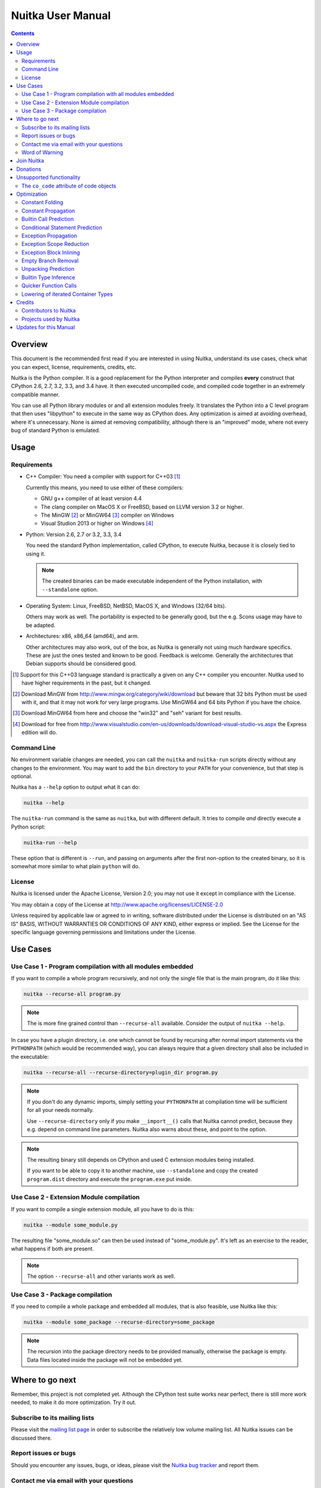 Nuitka User Manual
~~~~~~~~~~~~~~~~~~

.. image:: images/Nuitka-Logo-Symbol.png

.. contents::

.. raw:: pdf

   PageBreak oneColumn
   SetPageCounter 1

Overview
========

This document is the recommended first read if you are interested in using
Nuitka, understand its use cases, check what you can expect, license,
requirements, credits, etc.

Nuitka is the Python compiler. It is a good replacement for the Python
interpreter and compiles **every** construct that CPython 2.6, 2.7, 3.2, 3.3,
and 3.4 have. It then executed uncompiled code, and compiled code together in
an extremely compatible manner.

You can use all Python library modules or and all extension modules freely. It
translates the Python into a C level program that then uses "libpython" to
execute in the same way as CPython does. Any optimization is aimed at avoiding
overhead, where it's unnecessary. None is aimed at removing compatibility,
although there is an "improved" mode, where not every bug of standard Python
is emulated.


Usage
=====

Requirements
------------

- C++ Compiler: You need a compiler with support for C++03 [#]_

  Currently this means, you need to use either of these compilers:

  * GNU g++ compiler of at least version 4.4

  * The clang compiler on MacOS X or FreeBSD, based on LLVM version 3.2
    or higher.

  * The MinGW [#]_ or MinGW64 [#]_ compiler on Windows

  * Visual Studion 2013 or higher on Windows [#]_

- Python: Version 2.6, 2.7 or 3.2, 3.3, 3.4

  You need the standard Python implementation, called CPython, to execute
  Nuitka, because it is closely tied to using it.

  .. note::

     The created binaries can be made executable independent of the Python
     installation, with ``--standalone`` option.

- Operating System: Linux, FreeBSD, NetBSD, MacOS X, and Windows (32/64 bits).

  Others may work as well. The portability is expected to be generally good, but
  the e.g. Scons usage may have to be adapted.

- Architectures: x86, x86_64 (amd64), and arm.

  Other architectures may also work, out of the box, as Nuitka is generally not
  using much   hardware specifics. These are just the ones tested and known to
  be good. Feedback is welcome. Generally the architectures that Debian supports
  should be considered good.

.. [#] Support for this C++03 language standard is practically a given on any
       C++ compiler you encounter. Nuitka used to have higher requirements in
       the past, but it changed.

.. [#] Download MinGW from http://www.mingw.org/category/wiki/download but
       beware that 32 bits Python must be used with it, and that it may not
       work for very large programs. Use MinGW64 and 64 bits Python if you
       have the choice.

.. [#] Download MinGW64 from here and choose the "win32" and "seh" variant
       for best results.

.. [#] Download for free from
       http://www.visualstudio.com/en-us/downloads/download-visual-studio-vs.aspx
       the Express edition will do.


Command Line
------------

No environment variable changes are needed, you can call the ``nuitka`` and
``nuitka-run`` scripts directly without any changes to the environment. You may
want to add the ``bin`` directory to your ``PATH`` for your convenience, but
that step is optional.

Nuitka has a ``--help`` option to output what it can do:

.. code-block:: bash

    nuitka --help

The ``nuitka-run`` command is the same as ``nuitka``, but with different
default. It tries to compile *and* directly execute a Python script:

.. code-block:: bash

    nuitka-run --help

These option that is different is ``--run``, and passing on arguments after the
first non-option to the created binary, so it is somewhat more similar to what
plain ``python`` will do.

License
-------

Nuitka is licensed under the Apache License, Version 2.0; you may not use
it except in compliance with the License.

You may obtain a copy of the License at
http://www.apache.org/licenses/LICENSE-2.0

Unless required by applicable law or agreed to in writing, software distributed
under the License is distributed on an "AS IS" BASIS, WITHOUT WARRANTIES OR
CONDITIONS OF ANY KIND, either express or implied.  See the License for the
specific language governing permissions and limitations under the License.

Use Cases
=========

Use Case 1 - Program compilation with all modules embedded
----------------------------------------------------------

If you want to compile a whole program recursively, and not only the single file
that is the main program, do it like this:

.. code-block:: bash

    nuitka --recurse-all program.py

.. note::

   The is more fine grained control than ``--recurse-all`` available. Consider
   the output of ``nuitka --help``.

In case you have a plugin directory, i.e. one which cannot be found by recursing
after normal import statements via the ``PYTHONPATH`` (which would be
recommended way), you can always require that a given directory shall also be
included in the executable:

.. code-block:: bash

    nuitka --recurse-all --recurse-directory=plugin_dir program.py

.. note::

   If you don't do any dynamic imports, simply setting your ``PYTHONPATH`` at
   compilation time will be sufficient for all your needs normally.

   Use ``--recurse-directory`` only if you make ``__import__()`` calls that
   Nuitka cannot predict, because they e.g. depend on command line
   parameters. Nuitka also warns about these, and point to the option.

.. note::

   The resulting binary still depends on CPython and used C extension modules
   being installed.

   If you want to be able to copy it to another machine, use ``--standalone``
   and copy the created ``program.dist`` directory and execute the
   ``program.exe`` put inside.

Use Case 2 - Extension Module compilation
-----------------------------------------

If you want to compile a single extension module, all you have to do is this:

.. code-block:: bash

    nuitka --module some_module.py

The resulting file "some_module.so" can then be used instead of
"some_module.py". It's left as an exercise to the reader, what happens if both
are present.

.. note::

   The option ``--recurse-all`` and other variants work as well.

Use Case 3 - Package compilation
--------------------------------

If you need to compile a whole package and embedded all modules, that is also
feasible, use Nuitka like this:

.. code-block:: bash

    nuitka --module some_package --recurse-directory=some_package

.. note::

   The recursion into the package directory needs to be provided manually,
   otherwise the package is empty. Data files located inside the package will
   not be embedded yet.


Where to go next
================

Remember, this project is not completed yet. Although the CPython test suite
works near perfect, there is still more work needed, to make it do more
optimization. Try it out.

Subscribe to its mailing lists
------------------------------

Please visit the `mailing list page
<http://www.nuitka.net/pages/mailinglist.html>`__ in order to subscribe the
relatively low volume mailing list. All Nuitka issues can be discussed there.

Report issues or bugs
---------------------

Should you encounter any issues, bugs, or ideas, please visit the `Nuitka bug
tracker <http://bugs.nuitka.net>`__ and report them.

Contact me via email with your questions
----------------------------------------

You are welcome to `contact me via email <mailto:Kay.Hayen@gmail.com>`__ with
your questions. But it is increasingly true that for user questions the
mailing list is the best place to go.

Word of Warning
---------------

Consider using this software with caution. Your feedback and patches to Nuitka
are very welcome.

Especially report it please, if you find that anything doesn't work, because the
project is now at the stage that this should not happen and most definitely will
mean you encountered an unknown bug.


Join Nuitka
===========

You are more than welcome to join Nuitka development and help to complete the
project in all minor and major ways.

The development of Nuitka occurs in git. We currently have these 2 branches:

- `master
  <http://nuitka.net/gitweb/?p=Nuitka.git;a=shortlog;h=refs/heads/master>`__:

  This branch contains the stable release to which only hotfixes for bugs will
  be done. It is supposed to work at all times and is supported.

- `develop
  <http://nuitka.net/gitweb/?p=Nuitka.git;a=shortlog;h=refs/heads/develop>`__:

  This branch contains the ongoing development. It may at times contain little
  regressions, but also new features. On this branch the integration work is
  done, whereas new features might be developed on feature branches.

- `factory
  <http://nuitka.net/gitweb/?p=Nuitka.git;a=shortlog;h=refs/heads/factory>`__:

  This branch contains unfinished and incomplete work. It is very frequently
  subject ``git rebase`` and the public staging ground, where my work
  for develop branch lives first. It is intended for testing only and
  recommended to base any of your own development on. When updating it,
  you very often will get merge conflicts. Simply resolve those by doing
  ``git reset --hard origin/factory`` and switch to the latest version.

.. note::

   I accept patch files, git formatted patch queues (use ``git format-patch
   origin`` command), or if you prefer git pull on the social code platforms.

   I will do the integration work. If you base your work on "master" or
   "develop" at any given time, I will do any re-basing required and keep your
   authorship intact.

.. note::

   The `Developer Manual <http://nuitka.net/doc/developer-manual.html>`__
   explains the coding rules, branching model used, with feature branches and
   hotfix releases, the Nuitka design and much more. Consider reading it to
   become a contributor. This document is intended for Nuitka users.

Donations
=========

Should you feel that you cannot help Nuitka directly, but still want to support,
please consider `making a donation <http://nuitka.net/pages/donations.html>`__
and help this way.

Unsupported functionality
=========================

The ``co_code`` attribute of code objects
-----------------------------------------

The code objects are empty for for native compiled functions. There is no
bytecode with Nuitka's compiled function objects, so there is no way to provide
it.


Optimization
============

Constant Folding
----------------

The most important form of optimization is the constant folding. This is when an
operation can be predicted. Currently Nuitka does these for some built-ins (but
not all yet), and it does it for binary/unary operations and comparisons.

Constants currently recognized:

.. code-block:: python

    5 + 6     # operations
    5 < 6     # comparisons
    range(3)  # built-ins

Literals are the one obvious source of constants, but also most likely other
optimization steps like constant propagation or function inlining will be. So
this one should not be underestimated and a very important step of successful
optimizations. Every option to produce a constant may impact the generated code
quality a lot.

Status: The folding of constants is considered implemented, but it might be
incomplete. Please report it as a bug when you find an operation in Nuitka that
has only constants are input and is not folded.

Constant Propagation
--------------------

At the core of optimizations there is an attempt to determine values of
variables at run time and predictions of assignments. It determines if their
inputs are constants or of similar values. An expression, e.g. a module variable
access, an expensive operation, may be constant across the module of the
function scope and then there needs to be none, or no repeated module variable
look-up.

Consider e.g. the module attribute ``__name__`` which likely is only ever read,
so its value could be predicted to a constant string known at compile time. This
can then be used as input to the constant folding.

.. code-block:: python

   if __name__ == "__main__":
      # Your test code might be here
      use_something_not_use_by_program()

From modules attributes, only ``__name__`` is currently actually optimized. Also
possible would be at least ``__doc__``.

Also built-in exception name references are optimized if they are uses as module
level read only variables:

.. code-block:: python

   try:
      something()
   except ValueError: # The ValueError is a slow global name lookup normally.
      pass

Builtin Call Prediction
-----------------------

For builtin calls like ``type``, ``len``, or ``range`` it is often possible to
predict the result at compile time, esp. for constant inputs the resulting value
often can be precomputed by Nuitka. It can simply determine the result or the
raised exception and replace the builtin call with it allowing for more constant
folding or code path folding.

.. code-block:: python

   type( "string" ) # predictable result, builtin type str.
   len( [ 1, 2 ] )  # predictable result
   range( 3, 9, 2 ) # predictable result
   range( 3, 9, 0 ) # predictable exception, range hates that 0.

The builtin call prediction is considered implemented. We can simply during
compile time emulate the call and use its result or raised exception. But we may
not cover all the built-ins there are yet.

Sometimes the result of a built-in should not be predicted when the result is
big. A ``range()`` call e.g. may give too big values to include the result in
the binary. Then it is not done.

.. code-block:: python

   range( 100000 ) # We do not want this one to be expanded

Status: This is considered mostly implemented. Please file bugs for built-ins
that are predictable but are not computed by Nuitka at compile time.

Conditional Statement Prediction
--------------------------------

For conditional statements, some branches may not ever be taken, because of the
conditions being possible to predict. In these cases, the branch not taken and
the condition check is removed.

This can typically predict code like this:

.. code-block:: python

   if __name__ == "__main__":
      # Your test code might be here
      use_something_not_use_by_program()

or

.. code-block:: python

   if False:
      # Your deactivated code might be here


It will also benefit from constant propagations, or enable them because once
some branches have been removed, other things may become more predictable, so
this can trigger other optimization to become possible.

Every branch removed makes optimization more likely. With some code branches
removed, access patterns may be more friendly. Imagine e.g. that a function is
only called in a removed branch. It may be possible to remove it entirely, and
that may have other consequences too.

Status: This is considered implemented, but for the maximum benefit, more
constants needs to be determined at compile time.

Exception Propagation
---------------------

For exceptions that are determined at compile time, there is an expression that
will simply do raise the exception. These can be propagated, collecting
potentially "side effects", i.e. parts of expressions that must still be
executed.

Consider the following code:

.. code-block:: python

   print side_effect_having() + (1 / 0)
   print something_else()

The ``(1 / 0)`` can be predicted to raise a ``ZeroDivisionError`` exception,
which will be propagated through the ``+`` operation. That part is just Constant
Propagation as normal.

The call to ``side_effect_having`` will have to be retained though, but the
print statement, can be turned into an explicit raise. The statement sequence
can then be aborted and as such the ``something_else`` call needs no code
generation or consideration anymore.

To that end, Nuitka works with a special node that raises an exception and has
so called "side_effects" children, yet can be used in generated code as an
expression.

Status: The propagation of exceptions is implemented on a very basic level. It
works, but exceptions will not propagate through all different expression and
statement types. As work progresses or examples arise, the coverage will be
extended.

Exception Scope Reduction
-------------------------

Consider the following code:

.. code-block:: python

    try:
        b = 8
        print range(3, b, 0)
        print "Will not be executed"
    except ValueError, e:
        print e

The try block is bigger than it needs to be. The statement ``b = 8`` cannot
cause a ``ValueError`` to be raised. As such it can be moved to outside the try
without any risk.

.. code-block:: python

    b = 8
    try:
        print range(3, b, 0)
        print "Will not be executed"
    except ValueError, e:
        print e

Status: Not yet done yet. The infrastructure is in place, but until exception
block inlining works perfectly, there is not much of a point.

Exception Block Inlining
------------------------

With the exception propagation it is then possible to transform this code:

.. code-block:: python

    try:
        b = 8
        print range(3, b, 0)
        print "Will not be executed"
    except ValueError, e:
        print e

.. code-block:: python

    try:
        raise ValueError, "range() step argument must not be zero"
    except ValueError, e:
        print e

Which then can be reduced by avoiding the raise and catch of the exception,
making it:

.. code-block:: python

   e = ValueError( "range() step argument must not be zero" )
   print e

Status: This is not implemented yet.

Empty Branch Removal
--------------------

For loops and conditional statements that contain only code without effect, it
should be possible to remove the whole construct:

.. code-block:: python

   for i in range(1000):
       pass

The loop could be removed, at maximum it should be considered an assignment of
variable ``i`` to ``999`` and no more.

Another example:

.. code-block:: python

   if side_effect_free:
      pass

The condition should be removed in this case, as its evaluation is not
needed. It may be difficult to predict that ``side_effect_free`` has no side
effects, but many times this might be possible.

Status: This is not implemented yet.

Unpacking Prediction
--------------------

When the length of the right hand side of an assignment to a sequence can be
predicted, the unpacking can be replaced with multiple assignments.

.. code-block:: python

   a, b, c = 1, side_effect_free(), 3

.. code-block:: python

   a = 1
   b = side_effect_free()
   c = 3

This is of course only really safe if the left hand side cannot raise an
exception while building the assignment targets.

We do this now, but only for constants, because we currently have no ability to
predict if an expression can raise an exception or not.

Status: Not really implemented, and should use ``mayHaveSideEffect()`` to be
actually good at things.

Builtin Type Inference
----------------------

When a construct like ``in xrange()`` or ``in range()`` is used, it is possible
to know what the iteration does and represent that, so that iterator users can
use that instead.

I consider that:

.. code-block:: python

    for i in xrange(1000):
        something(i)

could translate ``xrange(1000)`` into an object of a special class that does the
integer looping more efficiently. In case ``i`` is only assigned from there,
this could be a nice case for a dedicated class.

Status: Future work, not even started.

Quicker Function Calls
----------------------

Functions are structured so that their parameter parsing and ``tp_call``
interface is separate from the actual function code. This way the call can be
optimized away. One problem is that the evaluation order can differ.

.. code-block:: python

   def f(a, b, c):
       return a, b, c

   f( c = get1(), b = get2(), a = get3() )

This will evaluate first get1(), then get2() and then get3() and then make the
call.

In C++ whatever way the signature is written, its order is fixed.

Therefore it will be necessary to have a staging of the parameters before making
the actual call, to avoid an re-ordering of the calls to get1(), get2() and
get3().

To solve this, we may have to create wrapper functions that allow different
order of parameters to C++.

Status: Not even started.

Lowering of iterated Container Types
------------------------------------

In some cases, accesses to ``list`` constants can become ``tuple`` constants
instead.

Consider that:

.. code-block:: python

   for x in [ 1, 2, 7 ]:
       something( x )

Can be optimized into this:

.. code-block:: python

   for x in ( 1, 2, 7 ):
        something( x )

This allows for simpler code to be generated, and less checks needed, because
e.g. the ``tuple`` is clearly immutable, whereas the ``list`` needs a check to
assert that.

Something similar is possible for ``set`` and in theory also for ``dict``. For
the later it will be non-trivial though to maintain the order of execution
without temporary values introduced. The same thing is done for pure constants
of these types, they change to ``tuple`` values when iterated.

Status: Implemented, needs other optimization to become generally useful, will
help others to become possible.

Credits
=======

Contributors to Nuitka
----------------------

Thanks go to these individuals for their much valued contributions to
Nuitka. Contributors have the license to use Nuitka for their own code even if
Closed Source.

The order is sorted by time.

- Li Xuan Ji: Contributed patches for general portability issue and enhancements
  to the environment variable settings.

- Nicolas Dumazet: Found and fixed reference counting issues, ``import``
  packages work, improved some of the English and generally made good code
  contributions all over the place, solved code generation TODOs, did tree
  building cleanups, core stuff.

- Khalid Abu Bakr: Submitted patches for his work to support MinGW and Windows,
  debugged the issues, and helped me to get cross compile with MinGW from Linux
  to Windows. This was quite a difficult stuff.

- Liu Zhenhai: Submitted patches for Windows support, making the inline Scons
  copy actually work on Windows as well. Also reported import related bugs, and
  generally helped me make the Windows port more usable through his testing and
  information.

- Christopher Tott: Submitted patches for Windows, and general as well as
  structural cleanups.

- Pete Hunt: Submitted patches for MacOS X support.

- "ownssh": Submitted patches for built-ins module guarding, and made massive
  efforts to make high quality bug reports. Also the initial "standalone" mode
  implementation was created by him.

- Juan Carlos Paco: Submitted cleanup patches, creator of the `Nuitka GUI
  <https://github.com/juancarlospaco/nuitka-gui>`__, creator of the `Ninja IDE
  plugin <https://github.com/juancarlospaco/nuitka-ninja>`__ for Nuitka.

- "dr. Equivalent": Submitted the Nuitka Logo.

- Johan Holmberg: Submitted patch for Python3 support on MacOS X.

- Umbra: Submitted patches to make the Windows port more usable, adding user
  provided application icons, as well as MSVC support for large constants and
  console applications.

Projects used by Nuitka
-----------------------

* The `CPython project <http://www.python.org>`__

  Thanks for giving us CPython, which is the base of Nuitka. We are nothing
  without it.

* The `GCC project <http://gcc.gnu.org>`__

  Thanks for not only the best compiler suite, but also thanks for supporting
  C++11 which helped to get Nuitka off the ground. Your compiler was the first
  usable for Nuitka and with little effort.

* The `Scons project <http://www.scons.org>`__

  Thanks for tackling the difficult points and providing a Python environment to
  make the build results. This is such a perfect fit to Nuitka and a dependency
  that will likely remain.

* The `valgrind project <http://valgrind.org>`__

  Luckily we can use Valgrind to determine if something is an actual improvement
  without the noise. And it's also helpful to determine what's actually
  happening when comparing.

* The `NeuroDebian project <http://neuro.debian.net>`__

  Thanks for hosting the build infrastructure that the Debian and sponsor
  Yaroslav Halchenko uses to provide packages for all Ubuntu versions.

* The `openSUSE Buildservice <http://openbuildservice.org>`__

  Thanks for hosting this excellent service that allows us to provide RPMs for a
  large variety of platforms and make them available immediately nearly at
  release time.

* The `MinGW project <http://www.mingw.org>`__

  Thanks for porting the gcc to Windows. This allowed portability of Nuitka with
  relatively little effort. Unfortunately this is currently limited to compiling
  CPython with 32 bits, and 64 bits requires MSVC compiler.

* The `Buildbot project <http://buildbot.net>`__

  Thanks for creating an easy to deploy and use continous integration framework
  that also runs on Windows and written and configured in Python. This allows to
  run the Nuitka tests long before release time.

Updates for this Manual
=======================

This document is written in REST. That is an ASCII format which is readable as
ASCII, but used to generate PDF or HTML documents.

You will find the current source under:
http://nuitka.net/gitweb/?p=Nuitka.git;a=blob_plain;f=README.rst

And the current PDF under:
http://nuitka.net/doc/README.pdf
